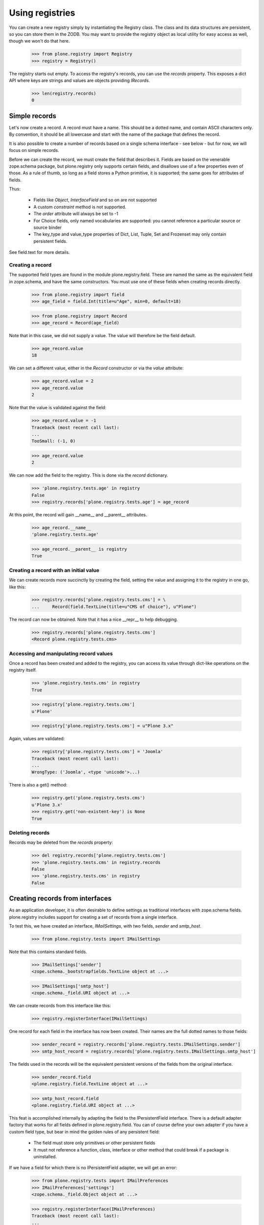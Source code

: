 ================
Using registries
================

You can create a new registry simply by instantiating the Registry class. The
class and its data structures are persistent, so you can store them in the
ZODB. You may want to provide the registry object as local utility for easy
access as well, though we won't do that here.

    >>> from plone.registry import Registry
    >>> registry = Registry()

The registry starts out empty. To access the registry's records, you can use
the `records` property. This exposes a dict API where keys are strings and
values are objects providing `IRecords`.

    >>> len(registry.records)
    0

Simple records
==============

Let's now create a record. A record must have a name. This should be a dotted
name, and contain ASCII characters only. By convention, it should be all
lowercase and start with the name of the package that defines the record.

It is also possible to create a  number of records based on a single schema
interface - see below - but for now, we will focus on simple records.

Before we can create the record, we must create the field that describes it.
Fields are based on the venerable zope.schema package, but plone.registry
only supports certain fields, and disallows use of a few properties even
of those. As a rule of thumb, so long as a field stores a Python primitive,
it is supported; the same goes for attributes of fields.

Thus:

 * Fields like `Object`, `InterfaceField` and so on are not supported
 * A custom `constraint` method is not supported.
 * The `order` attribute will always be set to -1
 * For Choice fields, only named vocabularies are supported: you cannot
   reference a particular source or source binder
 * The key_type and value_type properties of Dict, List, Tuple, Set and
   Frozenset may only contain persistent fields.

See field.text for more details.

Creating a record
-----------------

The supported field types are found in the module plone.registry.field. These
are named the same as the equivalent field in zope.schema, and have the same
constructors. You must use one of these fields when creating records directly.

    >>> from plone.registry import field
    >>> age_field = field.Int(title=u"Age", min=0, default=18)

    >>> from plone.registry import Record
    >>> age_record = Record(age_field)

Note that in this case, we did not supply a value. The value will therefore
be the field default.

    >>> age_record.value
    18

We can set a different value, either in the `Record` constructor or via the
`value` attribute:

    >>> age_record.value = 2
    >>> age_record.value
    2

Note that the value is validated against the field:

    >>> age_record.value = -1
    Traceback (most recent call last):
    ...
    TooSmall: (-1, 0)

    >>> age_record.value
    2

We can now add the field to the registry. This is done via the `record`
dictionary.

    >>> 'plone.registry.tests.age' in registry
    False
    >>> registry.records['plone.registry.tests.age'] = age_record

At this point, the record will gain __name__ and __parent__ attributes.

    >>> age_record.__name__
    'plone.registry.tests.age'

    >>> age_record.__parent__ is registry
    True

Creating a record with an initial value
---------------------------------------

We can create records more succinctly by creating the field, setting the value
and assigning it to the registry in one go, like this:

    >>> registry.records['plone.registry.tests.cms'] = \
    ...     Record(field.TextLine(title=u"CMS of choice"), u"Plone")

The record can now be obtained. Note that it has a nice __repr__ to help
debugging.

    >>> registry.records['plone.registry.tests.cms']
    <Record plone.registry.tests.cms>

Accessing and manipulating record values
----------------------------------------

Once a record has been created and added to the registry, you can access
its value through dict-like operations on the registry itself.

    >>> 'plone.registry.tests.cms' in registry
    True

    >>> registry['plone.registry.tests.cms']
    u'Plone'

    >>> registry['plone.registry.tests.cms'] = u"Plone 3.x"

Again, values are validated:

    >>> registry['plone.registry.tests.cms'] = 'Joomla'
    Traceback (most recent call last):
    ...
    WrongType: ('Joomla', <type 'unicode'>...)

There is also a get() method:

    >>> registry.get('plone.registry.tests.cms')
    u'Plone 3.x'
    >>> registry.get('non-existent-key') is None
    True

Deleting records
----------------

Records may be deleted from the `records` property:

    >>> del registry.records['plone.registry.tests.cms']
    >>> 'plone.registry.tests.cms' in registry.records
    False
    >>> 'plone.registry.tests.cms' in registry
    False

Creating records from interfaces
================================

As an application developer, it is often desirable to define settings as
traditional interfaces with zope.schema fields. plone.registry includes
support for creating a set of records from a single interface.

To test this, we have created an interface, `IMailSettings`, with two fields,
`sender` and `smtp_host`.

    >>> from plone.registry.tests import IMailSettings

Note that this contains standard fields.

    >>> IMailSettings['sender']
    <zope.schema._bootstrapfields.TextLine object at ...>

    >>> IMailSettings['smtp_host']
    <zope.schema._field.URI object at ...>

We can create records from this interface like this:

    >>> registry.registerInterface(IMailSettings)

One record for each field in the interface has now been created. Their names
are the full dotted names to those fields:

    >>> sender_record = registry.records['plone.registry.tests.IMailSettings.sender']
    >>> smtp_host_record = registry.records['plone.registry.tests.IMailSettings.smtp_host']

The fields used in the records will be the equivalent persistent versions of
the fields from the original interface.

    >>> sender_record.field
    <plone.registry.field.TextLine object at ...>

    >>> smtp_host_record.field
    <plone.registry.field.URI object at ...>

This feat is accomplished internally by adapting the field to the
IPersistentField interface. There is a default adapter factory that works for
all fields defined in plone.registry.field. You can of course define your own
adapter if you have a custom field type, but bear in mind the golden rules of
any persistent field:

  * The field must store only primitives or other persistent fields
  * It must not reference a function, class, interface or other method that
    could break if a package is uninstalled.

If we have a field for which there is no IPersistentField adapter, we will
get an error:

    >>> from plone.registry.tests import IMailPreferences
    >>> IMailPreferences['settings']
    <zope.schema._field.Object object at ...>

    >>> registry.registerInterface(IMailPreferences)
    Traceback (most recent call last):
    ...
    TypeError: There is no persistent field equivalent for the field `settings` of type `Object`.

Whoops! We can, however, tell registerInterface() to ignore one or more
fields.

    >>> registry.registerInterface(IMailPreferences, omit=('settings',))

Once an interface's records have been registered, we can get and set their
values as normal:

    >>> registry['plone.registry.tests.IMailSettings.sender']
    u'root@localhost'

    >>> registry['plone.registry.tests.IMailSettings.sender'] = u"webmaster@localhost"
    >>> registry['plone.registry.tests.IMailSettings.sender']
    u'webmaster@localhost'

If we sub-sequently re-register the same interface, the value will be retained
if possible:

    >>> registry.registerInterface(IMailSettings)
    >>> registry['plone.registry.tests.IMailSettings.sender']
    u'webmaster@localhost'

However, if the value is no longer valid, we will revert to the default. To
test that, let's sneakily modify the field for a while.

    >>> old_field = IMailSettings['sender']
    >>> IMailSettings._InterfaceClass__attrs['sender'] = field.Int(title=u"Definitely not a string", default=2)
    >>> if hasattr(IMailSettings, '_v_attrs'):
    ...     del IMailSettings._v_attrs['sender']
    >>> registry.registerInterface(IMailSettings)
    >>> registry['plone.registry.tests.IMailSettings.sender']
    2

But let's put it back the way it was.

    >>> IMailSettings._InterfaceClass__attrs['sender'] = old_field
    >>> if hasattr(IMailSettings, '_v_attrs'):
    ...     del IMailSettings._v_attrs['sender']
    >>> registry.registerInterface(IMailSettings)
    >>> registry['plone.registry.tests.IMailSettings.sender']
    u'root@localhost'

Sometimes, you may want to use an interface as a template for multiple
instances of a set of fields, rather than defining them all by hand. This is
especially useful when you want to allow third-party packages to provide
information. To accomplish this, we can provide a prefix with the
`registerInterface` call. This will take precedence over the __identifier__
that is usually used.

    >>> registry.registerInterface(IMailSettings, prefix="plone.registry.tests.alternativesettings")

These values are now available in the same way as the original settings:

    >>> sender_record = registry.records['plone.registry.tests.alternativesettings.sender']
    >>> smtp_host_record = registry.records['plone.registry.tests.alternativesettings.smtp_host']
    >>> registry['plone.registry.tests.alternativesettings.sender'] = u'alt@example.org'

Accessing the original interface
--------------------------------

Now that we have these records, we can look up the original interface. This
does not break the golden rules: internally, we only store the name of the
interface, and resolve it at runtime.

Records that know about interfaces are marked with `IInterfaceAwareRecord` and
have two additional properties: `interface` and `fieldName`.

    >>> from plone.registry.interfaces import IInterfaceAwareRecord
    >>> IInterfaceAwareRecord.providedBy(age_record)
    False
    >>> IInterfaceAwareRecord.providedBy(sender_record)
    True

    >>> sender_record.interfaceName
    'plone.registry.tests.IMailSettings'

    >>> sender_record.interface is IMailSettings
    True

Using the records proxy
-----------------------

Once the records for an interface has been created, it is possible to obtain
a proxy object that provides the given interface, but reads and writes its
values to the registry. This is useful, for example, to create a form using
`zope.formlib` or `z3c.form` that is configured with widgets based on the
interface, or simply as a more convenient API when working with multiple,
related settings.

    >>> proxy = registry.forInterface(IMailSettings)
    >>> proxy
    <RecordsProxy for plone.registry.tests.IMailSettings>

If you use your registry values in code
which might be encountered on normal HTML rendering
paths (e.g. in a viewlet) you need to be aware that records
might not exist or they are invalid. `forInterface()`
will raise KeyError on this kind of situations::

   try:
       proxy = registry.forInterface(IMailSettings)
   except KeyError:
       # Gracefully handled cases
       # when GenericSetup installer has not been run or rerun
       # e.g. by returning or using some default values
       pass

The proxy is not a persistent object on its own.

    >>> from persistent.interfaces import IPersistent
    >>> IPersistent.providedBy(proxy)
    False

It does, however, provide the requisite interface.

    >>> IMailSettings.providedBy(proxy)
    True

You can distinguish between the proxy and a 'norma' object by checking for the
IRecordsProxy marker interface:

    >>> from plone.registry.interfaces import IRecordsProxy
    >>> IRecordsProxy.providedBy(proxy)
    True

When we set a value, it is stored in the registry:

    >>> proxy.smtp_host = 'http://mail.server.com'
    >>> registry['plone.registry.tests.IMailSettings.smtp_host']
    'http://mail.server.com'

    >>> registry['plone.registry.tests.IMailSettings.smtp_host'] = 'smtp://mail.server.com'
    >>> proxy.smtp_host
    'smtp://mail.server.com'

Values not in the interface will raise an AttributeError:

    >>> proxy.age
    Traceback (most recent call last):
    ...
    AttributeError: age

Note that by default, the forInterface() method will check that the necessary
records have been registered. For example, we cannot use any old interface:

    >>> registry.forInterface(IInterfaceAwareRecord)
    Traceback (most recent call last):
    ...
    KeyError: 'Interface `plone.registry.interfaces.IInterfaceAwareRecord` defines a field `interface`, for which there is no record.'

By default, we also cannot use an interface for which only some records exist:

    >>> registry.forInterface(IMailPreferences)
    Traceback (most recent call last):
    ...
    KeyError: 'Interface `plone.registry.tests.IMailPreferences` defines a field `settings`, for which there is no record.'

It is possible to disable this check, however. This will be a bit more
efficient:

    >>> registry.forInterface(IMailPreferences, check=False)
    <RecordsProxy for plone.registry.tests.IMailPreferences>

A better way, however, is to explicitly declare that some fields are omitted:

    >>> pref_proxy = registry.forInterface(IMailPreferences, omit=('settings',))

In this case, the omitted fields will default to their 'missing' value:

    >>> pref_proxy.settings ==  IMailPreferences['settings'].missing_value
    True

However, trying to set the value will result in a AttributeError:

    >>> pref_proxy.settings = None
    Traceback (most recent call last):
    ...
    AttributeError: settings

To access another instance of the field, supply the prefix:

    >>> alt_proxy = registry.forInterface(IMailSettings,
    ...     prefix="plone.registry.tests.alternativesettings")
    >>> alt_proxy.sender
    u'alt@example.org'

Collections of records proxies
------------------------------

A collection of record sets may be accessed using `collectionOfInterface`:

    >>> collection = registry.collectionOfInterface(IMailSettings)

You can create a new record set:

    >>> proxy = collection.setdefault('example')
    >>> proxy.sender = u'collection@example.org'
    >>> proxy.smtp_host = 'smtp://mail.example.org'

Record sets are stored based under the prefix:

    >>> prefix = IMailSettings.__identifier__
    >>> registry.records.values(prefix+'/', prefix+'0')
    [<Record plone.registry.tests.IMailSettings/example.sender>,
     <Record plone.registry.tests.IMailSettings/example.smtp_host>]
    >>> registry['plone.registry.tests.IMailSettings/example.sender']
    u'collection@example.org'

Records may be set from an existing object:

    >>> class MailSettings:
    ...     sender = u'someone@example.com'
    ...     smtp_host = 'smtp://mail.example.com'
    >>> collection['example_com'] = MailSettings()
    >>> registry.records.values(prefix+'/', prefix+'0')
    [<Record plone.registry.tests.IMailSettings/example.sender>,
     <Record plone.registry.tests.IMailSettings/example.smtp_host>,
     <Record plone.registry.tests.IMailSettings/example_com.sender>,
     <Record plone.registry.tests.IMailSettings/example_com.smtp_host>]

The collection may be iterated over:

    >>> for name in collection: print name
    example
    example_com

And may be deleted:

    >>> del collection['example_com']
    >>> registry.records.values(prefix+'/', prefix+'0')
    [<Record plone.registry.tests.IMailSettings/example.sender>,
     <Record plone.registry.tests.IMailSettings/example.smtp_host>]

Using field references
======================

It is possible for one record to refer to another record's field. This can be
used to provide a simple "override" mechanism, for example, where one record
defines the field and a default value, whilst another provides an override
validated against the same field.

Let us first create the base record and set its value:

    >>> timeout_field = field.Int(title=u"Timeout", min=0)
    >>> registry.records['plone.registry.tests.timeout'] = Record(timeout_field, 10)

    >>> timeout_record = registry.records['plone.registry.tests.timeout']
    >>> timeout_record.value
    10

Next, we create a field reference for this record:

    >>> from plone.registry import FieldRef
    >>> timeout_override_field = FieldRef(timeout_record.__name__, timeout_record.field)

We can use this to create a new record:

    >>> registry.records['plone.registry.tests.timeout.override'] = Record(timeout_override_field, 20)
    >>> timeout_override_record = registry.records['plone.registry.tests.timeout.override']

The two values are separate:

    >>> timeout_record.value
    10
    >>> timeout_override_record.value
    20

    >>> registry['plone.registry.tests.timeout']
    10
    >>> registry['plone.registry.tests.timeout.override']
    20

Validation uses the underlying field:

    >>> registry['plone.registry.tests.timeout.override'] = -1
    Traceback (most recent call last):
    ...
    TooSmall: (-1, 0)

The reference field exposes the standard field properties, e.g.:

    >>> timeout_override_record.field.title
    u'Timeout'
    >>> timeout_override_record.field.min
    0

To look up the underlying record name, we can use the ``recordName`` property:

    >>> timeout_override_record.field.recordName
    'plone.registry.tests.timeout'

